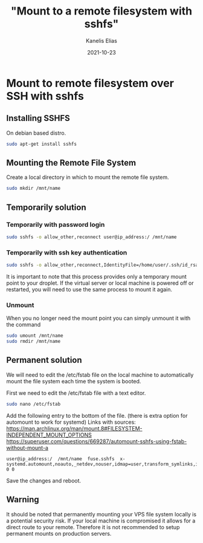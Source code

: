 #+hugo_base_dir: ../../
#+hugo_section: posts

#+title: "Mount to a remote filesystem with sshfs"
#+author: Kanelis Elias
#+date: 2021-10-23

#+hugo_tags: sshfs mount
#+hugo_categories:

#+hugo_weight: 2001
#+hugo_draft: false
#+hugo_auto_set_lastmod: t
#+hugo_custom_front_matter:

* Mount to remote filesystem over SSH with sshfs
** Installing SSHFS
On debian based distro.

#+BEGIN_SRC bash
  sudo apt-get install sshfs
#+END_SRC

** Mounting the Remote File System
Create a local directory in which to mount the remote file system.

#+BEGIN_SRC bash
  sudo mkdir /mnt/name
#+END_SRC

** Temporarily solution
*** Temporarily with password login

#+BEGIN_SRC bash
  sudo sshfs -o allow_other,reconnect user@ip_address:/ /mnt/name
#+END_SRC

*** Temporarily with ssh key authentication

#+BEGIN_SRC bash
  sudo sshfs -o allow_other,reconnect,IdentityFile=/home/user/.ssh/id_rsa user@ip_address:/ /mnt/name/
#+END_SRC

It is important to note that this process provides only a temporary mount point to your droplet. If the virtual server or local machine is powered off or restarted, you will need to use the same process to mount it again.

*** Unmount
When you no longer need the mount point you can simply unmount it with the command

#+BEGIN_SRC bash
  sudo umount /mnt/name
  sudo rmdir /mnt/name
#+END_SRC

** Permanent solution
We will need to edit the /etc/fstab file on the local machine to automatically mount the file system each time the system is booted.

First we need to edit the /etc/fstab file with a text editor.

#+BEGIN_SRC bash
  sudo nano /etc/fstab
#+END_SRC

Add the following entry to the bottom of the file. (there is extra option for automount to work for systemd)
Links with sources:
https://man.archlinux.org/man/mount.8#FILESYSTEM-INDEPENDENT_MOUNT_OPTIONS
https://superuser.com/questions/669287/automount-sshfs-using-fstab-without-mount-a

#+begin_example
user@ip_address:/  /mnt/name  fuse.sshfs  x-systemd.automount,noauto,_netdev,nouser,idmap=user,transform_symlinks,identityfile=/home/tedi/.ssh/id_rsa_jason,allow_other,uid=REMOTE_USER_ID,gid=REMOTE_GROUP_ID,sync,noatime,reconnect,rw 0 0
#+end_example

Save the changes and reboot.

** Warning
It should be noted that permanently mounting your VPS file system locally is a potential security risk. If your local machine is compromised it allows for a direct route to your remote.
Therefore it is not recommended to setup permanent mounts on production servers.
